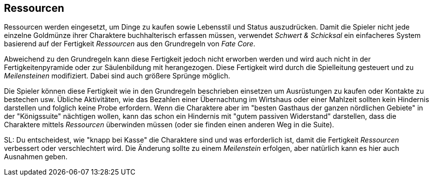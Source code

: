 == Ressourcen

Ressourcen werden eingesetzt, um Dinge zu kaufen sowie Lebensstil und Status auszudrücken. Damit die Spieler 
nicht jede einzelne Goldmünze ihrer Charaktere buchhalterisch erfassen müssen, verwendet _Schwert & Schicksal_
ein einfacheres System basierend auf der Fertigkeit _Ressourcen_ aus den Grundregeln von _Fate Core_.

Abweichend zu den Grundregeln kann diese Fertigkeit jedoch nicht erworben werden und wird auch nicht in der 
Fertigkeitenpyramide oder zur Säulenbildung mit herangezogen. Diese Fertigkeit wird durch die Spielleitung 
gesteuert und zu _Meilensteinen_ modifiziert. Dabei sind auch größere Sprünge möglich.

Die Spieler können diese Fertigkeit wie in den Grundregeln beschrieben einsetzen um Ausrüstungen zu kaufen 
oder Kontakte zu bestechen usw. Übliche Aktivitäten, wie das Bezahlen einer Übernachtung im Wirtshaus oder 
einer Mahlzeit sollten kein Hindernis darstellen und folglich keine Probe erfordern. Wenn die Charaktere aber 
im "besten Gasthaus der ganzen nördlichen Gebiete" in der "Königssuite" nächtigen wollen, kann das schon ein 
Hindernis mit "gutem passiven Widerstand" darstellen, dass die Charaktere mittels _Ressourcen_ überwinden 
müssen (oder sie finden einen anderen Weg in die Suite).

SL: Du entscheidest, wie "knapp bei Kasse" die Charaktere sind und was erforderlich ist, damit die Fertigkeit
_Ressourcen_ verbessert oder verschlechtert wird. Die Änderung sollte zu einem _Meilenstein_ erfolgen, aber
natürlich kann es hier auch Ausnahmen geben.
